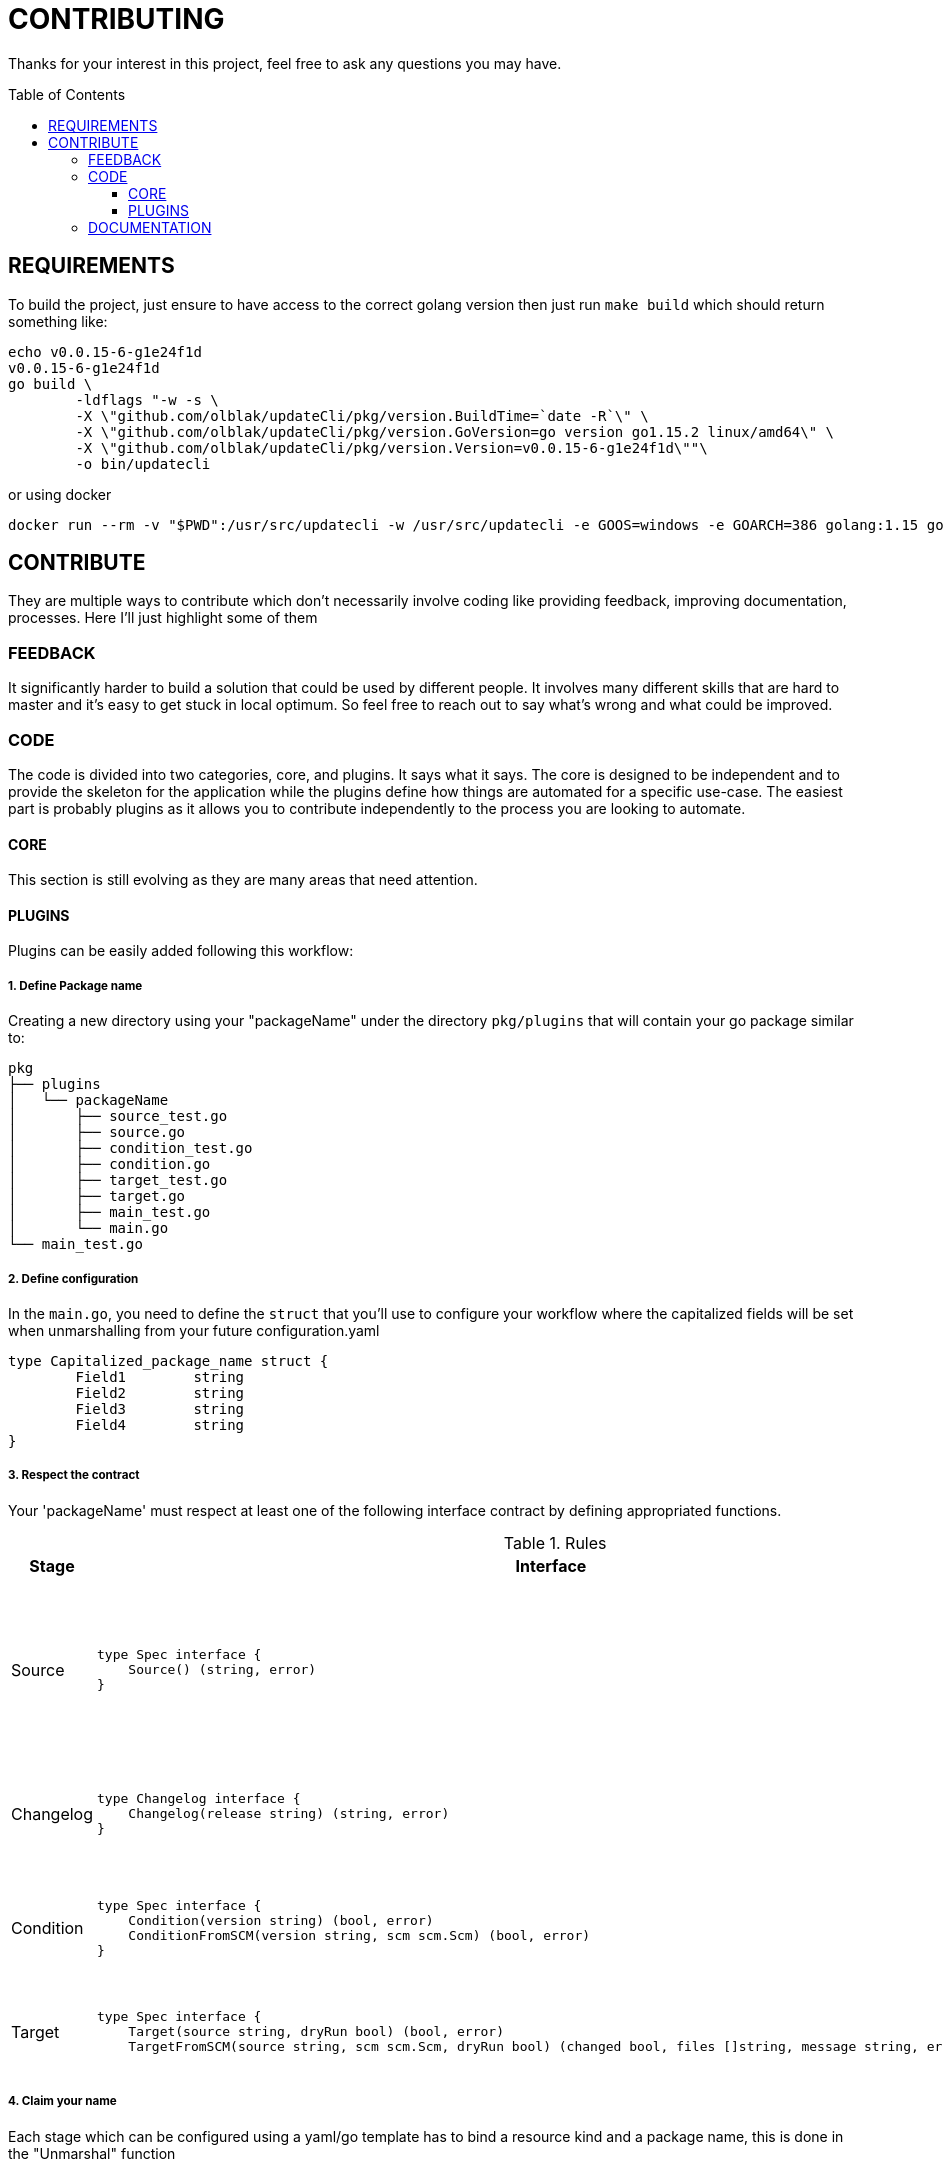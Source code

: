 = CONTRIBUTING
:toc: preamble
:toclevels: 3

Thanks for your interest in this project, feel free to ask any questions you may have.

== REQUIREMENTS

To build the project, just ensure to have access to the correct golang version then just run `make build` which should return something like:

```
echo v0.0.15-6-g1e24f1d
v0.0.15-6-g1e24f1d
go build \
	-ldflags "-w -s \
        -X \"github.com/olblak/updateCli/pkg/version.BuildTime=`date -R`\" \
        -X \"github.com/olblak/updateCli/pkg/version.GoVersion=go version go1.15.2 linux/amd64\" \
        -X \"github.com/olblak/updateCli/pkg/version.Version=v0.0.15-6-g1e24f1d\""\
        -o bin/updatecli
```

or using docker

```
docker run --rm -v "$PWD":/usr/src/updatecli -w /usr/src/updatecli -e GOOS=windows -e GOARCH=386 golang:1.15 go build -v
```

== CONTRIBUTE

They are multiple ways to contribute which don't necessarily involve coding like providing feedback, improving documentation, processes.
Here I'll just highlight some of them

=== FEEDBACK

It significantly harder to build a solution that could be used by different people. It involves many different skills that are hard to master and it's easy to get stuck in local optimum. So feel free to reach out to say what's wrong and what could be improved.

=== CODE

The code is divided into two categories, core, and plugins. It says what it says. The core is designed to be independent and to provide the skeleton for the application while the plugins define how things are automated for a specific use-case. The easiest part is probably plugins as it allows you to contribute independently to the process you are looking to automate.

==== CORE

This section is still evolving as they are many areas that need attention.

==== PLUGINS

Plugins can be easily added following this workflow:

===== 1. Define Package name

Creating a new directory using your "packageName" under the directory `pkg/plugins` that will contain your go package similar to:

```
pkg
├── plugins
│   └── packageName
│       ├── source_test.go
│       ├── source.go
│       ├── condition_test.go
│       ├── condition.go
│       ├── target_test.go
│       ├── target.go
│       ├── main_test.go
│       └── main.go
└── main_test.go

```

===== 2. Define configuration

In the `main.go`, you need to define the `struct` that you'll use to configure your workflow where the capitalized fields will be set when unmarshalling from your future configuration.yaml

```
type Capitalized_package_name struct {
	Field1        string
	Field2        string 
	Field3        string
	Field4        string
}
```

===== 3. Respect the contract

Your 'packageName' must respect at least one of the following interface contract by defining appropriated functions.

[cols="1,2a,2", options="header"]
.Rules
|===
| Stage
| Interface
| Description

| Source
| ```
type Spec interface {
    Source() (string, error)
}
```
| Defines how a version will be retrieved then passed the following stages

| Changelog
| ```
type Changelog interface {
    Changelog(release string) (string, error)
}
```
| Retrieve the changelog for a specific source.

| Condition
| ```
type Spec interface {
    Condition(version string) (bool, error)
    ConditionFromSCM(version string, scm scm.Scm) (bool, error)
}
```
| Define a condition which has to pass in order to proceed

| Target
| ```
type Spec interface {
    Target(source string, dryRun bool) (bool, error)
    TargetFromSCM(source string, scm scm.Scm, dryRun bool) (changed bool, files []string, message string, err error)

```
| Define how a target file will be updated

|===

===== 4. Claim your name

Each stage which can be configured using a yaml/go template has to bind a resource kind and a package name, this is done in the "Unmarshal" function

```
  import "github.com/olblak/updateCli/pkg/plugins/packageName"
  ...

	case "packageName":
		p := packageName.PackageName{}
		err := mapstructure.Decode(s.Spec, &p)

		if err != nil {
			return err
		}

		spec = &p
```

Now something like this, should be working:

config.value
```
# updatecli diff --config config.value

source:
  kind: packageName
  spec:
    field1: "value"
    field3: "value"
targets:
  idName:
    name: "updatecli"
    kind: "yaml"
    prefix: "olblak/polls@256:"
    spec:
      file: "..."
      key:  "..."
```


=== DOCUMENTATION

If you spot phrasing issues or just a lack of documentation, feel free to open an issue and/or a pull request with your contribution.
